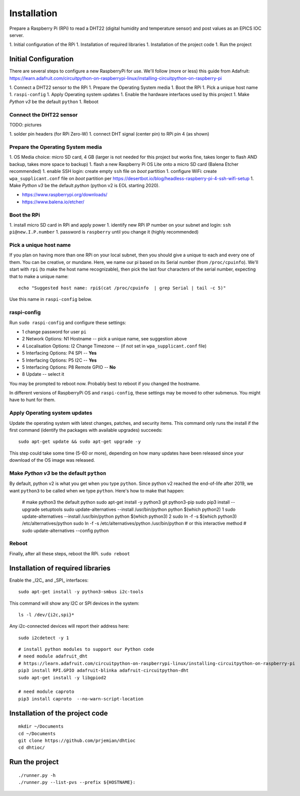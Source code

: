 Installation
============

Prepare a Raspberry Pi (RPi) to read a DHT22 (digital humidity and
temperature sensor) and post values as an EPICS IOC server.

1. Initial configuration of the RPi
1. Installation of required libraries
1. Installation of the project code
1. Run the project

Initial Configuration
*********************

There are several steps to configure a new RaspberryPi for use.
We'll follow (more or less) this guide from Adafruit:
https://learn.adafruit.com/circuitpython-on-raspberrypi-linux/installing-circuitpython-on-raspberry-pi

1. Connect a DHT22 sensor to the RPi
1. Prepare the Operating System media
1. Boot the RPi
1. Pick a unique host name
1. ``raspi-config``
1. Apply Operating system updates
1. Enable the hardware interfaces used by this project
1. Make *Python v3* be the default ``python``
1. Reboot

Connect the DHT22 sensor
------------------------

TODO: pictures

1. solder pin headers (for RPi Zero-W)
1. connect DHT signal (center pin) to RPi pin 4 (as shown)

Prepare the Operating System media
----------------------------------

1. OS Media choice: micro SD card, 4 GB (larger is not needed for this project but works fine, takes longer to flash AND backup, takes more space to backup)
1. flash a new Raspberry Pi OS Lite onto a micro SD card (Balena Etcher recommended)
1. enable SSH login: create empty ``ssh`` file on `boot` partition
1. configure WiFi: create ``wpa_supplicant.conf`` file on `boot` partition per https://desertbot.io/blog/headless-raspberry-pi-4-ssh-wifi-setup
1. Make *Python v3* be the default `python` (python v2 is EOL starting 2020).

* https://www.raspberrypi.org/downloads/
* https://www.balena.io/etcher/

Boot the RPi
------------

1. install micro SD card in RPi and apply power
1. identify new RPi IP number on your subnet and login: ``ssh pi@new.I.P.number``
1. password is ``raspberry`` until you change it (highly recommended)

Pick a unique host name
-----------------------

If you plan on having more than one RPi on your local subnet,
then you should give a unique to each and every one of them.  You can
be creative, or mundane.  Here, we name our pi based on its Serial
number (from ``/proc/cpuinfo``).  We'll start with ``rpi`` (to make the
host name recognizable), then pick the last four characters
of the serial number, expecting that to make a unique name::

    echo "Suggested host name: rpi$(cat /proc/cpuinfo  | grep Serial | tail -c 5)"

Use this name in ``raspi-config`` below.

raspi-config
------------

Run ``sudo raspi-config`` and configure these settings:

* 1 change password for user ``pi``
* 2 Network Options: N1 Hostname -- pick a unique name, see suggestion above
* 4 Localisation Options: I2 Change Timezone -- (if not set in ``wpa_supplicant.conf`` file)
* 5 Interfacing Options: P4 SPI -- **Yes**
* 5 Interfacing Options: P5 I2C -- **Yes**
* 5 Interfacing Options: P8 Remote GPIO -- **No**
* 8 Update -- select it

You may be prompted to reboot now.  Probably best to reboot if you changed the hostname.

In different versions of RaspberryPi OS and ``raspi-config``, these
settings may be moved to other submenus.  You might have to hunt for them.

Apply Operating system updates
------------------------------

Update the operating system with latest changes, patches, and security items.
This command only runs the install if the first command (identify the
packages with available upgrades) succeeds::

    sudo apt-get update && sudo apt-get upgrade -y

This step could take some time (5-60 or more), depending on how
many updates have been released since your download of the OS image
was released.

Make *Python v3* be the default ``python``
------------------------------------------

By default, python v2 is what you get when you type ``python``.
Since python v2 reached the end-of-life after 2019, we want ``python3``
to be called when we type ``python``.  Here's how to make that happen:

    # make python3 the default python
    sudo apt-get install -y python3 git python3-pip
    sudo pip3 install --upgrade setuptools
    sudo update-alternatives --install /usr/bin/python python $(which python2) 1
    sudo update-alternatives --install /usr/bin/python python $(which python3) 2
    sudo ln -f -s $(which python3) /etc/alternatives/python
    sudo ln -f -s /etc/alternatives/python /usr/bin/python
    # or this interactive method
    #   sudo update-alternatives --config python

Reboot
------

Finally, after all these steps, reboot the RPi.  ``sudo reboot``

Installation of required libraries
**********************************

Enable the _I2C_ and _SPI_ interfaces::

    sudo apt-get install -y python3-smbus i2c-tools

This command will show any I2C or SPI devices in the system::

    ls -l /dev/{i2c,spi}*

Any i2c-connected devices will report their address here::

    sudo i2cdetect -y 1

::

    # install python modules to support our Python code
    # need module adafruit_dht
    # https://learn.adafruit.com/circuitpython-on-raspberrypi-linux/installing-circuitpython-on-raspberry-pi
    pip3 install RPI.GPIO adafruit-blinka adafruit-circuitpython-dht
    sudo apt-get install -y libgpiod2

    # need module caproto
    pip3 install caproto  --no-warn-script-location

Installation of the project code
********************************

::

    mkdir ~/Documents
    cd ~/Documents
    git clone https://github.com/prjemian/dhtioc
    cd dhtioc/

Run the project
***************

::

    ./runner.py -h
    ./runner.py --list-pvs --prefix ${HOSTNAME}:
